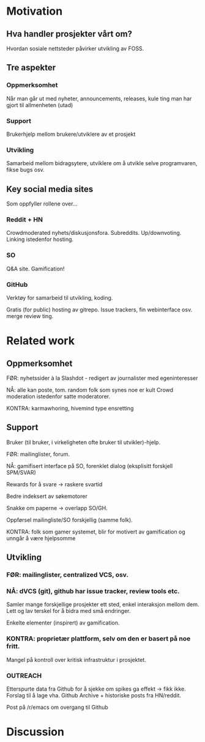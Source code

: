 * Motivation 
** Hva handler prosjekter vårt om?
   Hvordan sosiale nettsteder påvirker utvikling av FOSS.
** Tre aspekter
*** Oppmerksomhet
    Når man går ut med nyheter, announcements, releases, kule ting man
    har gjort til allmenheten (utad)
*** Support
    Brukerhjelp mellom brukere/utviklere av et prosjekt
*** Utvikling
    Samarbeid mellom bidragsytere, utviklere om å utvikle selve
    programvaren, fikse bugs osv.  

** Key social media sites
   Som oppfyller rollene over...

*** Reddit + HN

    Crowdmoderated
    nyhets/diskusjonsfora. Subreddits. Up/downvoting. Linking
    istedenfor hosting.

    

*** SO
    Q&A site. Gamification!

*** GitHub

    Verktøy for samarbeid til utvikling, koding.

    Gratis (for public) hosting av gitrepo. Issue trackers, fin
    webinterface osv. merge review ting.

* Related work
** Oppmerksomhet
     FØR: nyhetssider à la Slashdot - redigert av journalister med
     egeninteresser

     NÅ: alle kan poste, tom. random folk som synes noe er kult
     Crowd moderation istedenfor satte moderatorer.

     KONTRA: karmawhoring, hivemind type ensretting
** Support
    Bruker (til bruker, i virkeligheten ofte bruker til
    utvikler)-hjelp.

    FØR: mailinglister, forum.

    NÅ: gamifisert interface på SO, forenklet dialog (eksplisitt
    forskjell SPM/SVAR)

    Rewards for å svare -> raskere svartid

    Bedre indeksert av søkemotorer

    Snakke om paperne -> overlapp SO/GH.

    Oppførsel mailingliste/SO forskjellig (samme folk).

    KONTRA: folk som gamer systemet, blir for motivert av gamification
    og unngår å være hjelpsomme
** Utvikling
*** FØR: mailinglister, centralized VCS, osv.
*** NÅ: dVCS (git), github har issue tracker, review tools etc.

     Samler mange forskjellige prosjekter ett sted, enkel interaksjon
     mellom dem.
     Lett og lav terskel for å bidra med små endringer.

     Enkelte elementer (inspirert) av gamification.
*** KONTRA: proprietær plattform, selv om den er basert på noe fritt.
     Mangel på kontroll over kritisk infrastruktur i prosjektet.
*** OUTREACH
    Etterspurte data fra Github for å sjekke om spikes ga effekt ->
    fikk ikke. Forslag til å lage vha. Github Archive + historiske
    posts fra HN/reddit.

    Post på /r/emacs om overgang til Github

* Discussion

